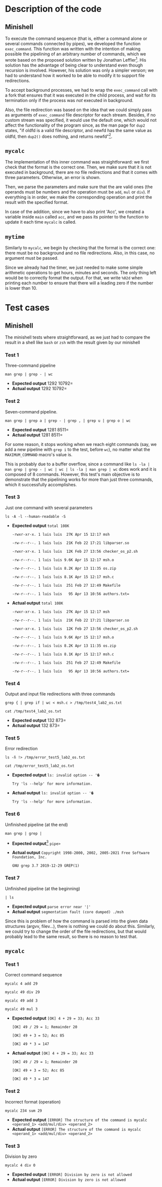 #+options: toc:nil H:3
#+latex_header: \usepackage{graphicx}
#+LATEX: \setlength\parindent{0pt}
#+latex_header: \usepackage{fancyhdr}
#+latex_header: \pagestyle{fancy}
#+latex_header: \setlength\headheight{26pt}
#+latex_header: \rhead{\includegraphics[width=4cm]{Logo-uc3m.jpg}}
#+latex_header: \lhead{L. Camacho, M. I. Hernández, L. García-Ochoa\newline Operating Systems\newline Report for the Assigment 2}
\begin{titlepage}

	\begin{center}
		\vspace*{80pt}

		\begin{LARGE}			\bf{Report of the Assigment 2\\}
		\end{LARGE}
		\vspace{20pt}
		\textbf{
			Luis Camacho Portero (100472172)\\
			María Isabel Hernández Barrio (100472315)\\
			Lucía García-Ochoa Agüero (100472088)}\\
		\vspace{40pt}
		\includegraphics{Logo-uc3m.jpg} \\
		\vspace{40pt}

\begin{Large}
		Operating Systems\\
		\vspace{10pt}
		Course 2022-2023\\
\end{Large}
		\vspace{30pt}
		\vspace{30pt}


		\vspace{20pt}


	\end{center}
\pagenumbering{gobble}
\end{titlepage}
\newpage
\thispagestyle{empty}
\tableofcontents
\pagenumbering{arabic}
\setcounter{page}{1}
\newpage
* Description of the code
** Minishell
To execute the command sequence (that is, either a command alone or several commands connected by pipes), we developed the function =exec_command=.
This function was written with the intention of making possible the pipelining of an arbitrary
number of commands, which we wrote based on the proposed solution written by Jonathan Leffler[fn:1].
His solution has the advantage of being clear to understand even though recursion is involved.
However, his solution was only a simpler version; we had to understand how it worked to be able to modify it to support file redirections.

To accept background processes, we had to wrap the =exec_command= call with a fork that ensures that it was executed in the child process, and wait for its termination only if the process was /not/ executed in background.

Also, the file redirection was based on the idea that we could simply pass as arguments of =exec_command= file descriptor for each stream.
Besides, if no custom stream was specified, it would use the default one, which would not affect the functionality of the program since, as the man page for =dup2= states, "if  oldfd  is a valid file descriptor, and newfd has the same value as oldfd, then =dup2()= does nothing, and returns newfd"[fn:2].
** =mycalc=
The implementation of this inner command was straightforward: we first check that the format is the correct one. Then, we make sure that it is not executed in background, there are no file redirections and that it comes with three parameters. Otherwise, an error is shown.

Then, we parse the parameters and make sure that the are valid ones (the operands must be numbers and the operation must be =add=, =mul= or =div=). If everything is in order, we make the corresponding operation and print the result with the specified format.

In case of the addition, since we have to also print 'Acc', we created a variable inside =main= called =acc=, and we pass its pointer to the function to update it each time =mycalc= is called.
** =mytime=
Similarly to =mycalc=, we begin by checking that the format is the correct one: there must be no background and no file redirections. Also, in this case, no argument must be passed.

Since we already had the timer, we just needed to make some simple arithmetic operations to get hours, minutes and seconds.
The only thing left would be to correctly format the output. For that, we write =%02d= when printing each number to ensure that there will a leading zero if the number is lower than 10.
\newpage
* Test cases
** Minishell
The minishell tests where straightforward, as we just had to compare the result in a shell like =bash= or =zsh= with the result given by our minishell
*** Test 1
Three-command pipeline

=man grep | grep - | wc=
- *Expected output* \newline
  =176 1292 10792=
- *Actual output* \newline
  =176 1292 10792=
*** Test 2
Seven-command pipeline.

=man grep | grep a | grep - | grep , | grep u | grep o | wc=
- *Expected output* \newline
  =61 1281 8511=
- *Actual output* \newline
  =61 1281 8511=

For some reason, it stops working when we reach eight commands (say, we add a new pipeline with =grep i= to the test, before =wc=), no matter what the =MAXIMUM_COMMAND= macro's value is.

This is probably due to a buffer overflow, since a command like =ls -la | man grep | grep - | wc | wc | ls -la | man grep | wc= does work and it is composed of 8 commands. However, this test's main objective is to demonstrate that the pipelining works for more than just three commands, which it successfully accomplishes.

\newpage
*** Test 3
Just one command with several parameters

=ls -A -l --human-readable -S=
- *Expected output* \newline
  =total 108K=

  =-rwxr-xr-x. 1 luis luis  27K Apr 15 12:17 msh=

  =-rw-r--r--. 1 luis luis  21K Feb 22 17:21 libparser.so=

  =-rwxr-xr-x. 1 luis luis  12K Feb 27 13:56 checker_os_p2.sh=

  =-rw-r--r--. 1 luis luis 9.6K Apr 15 12:17 msh.o=

  =-rw-r--r--. 1 luis luis 8.2K Apr 13 11:35 os.zip=

  =-rw-r--r--. 1 luis luis 8.1K Apr 15 12:17 msh.c=

  =-rw-r--r--. 1 luis luis  251 Feb 27 12:49 Makefile=

  =-rw-r--r--. 1 luis luis   95 Apr 13 10:56 authors.txt==
- *Actual output* \newline
  =total 108K=

  =-rwxr-xr-x. 1 luis luis  27K Apr 15 12:17 msh=

  =-rw-r--r--. 1 luis luis  21K Feb 22 17:21 libparser.so=

  =-rwxr-xr-x. 1 luis luis  12K Feb 27 13:56 checker_os_p2.sh=

  =-rw-r--r--. 1 luis luis 9.6K Apr 15 12:17 msh.o=

  =-rw-r--r--. 1 luis luis 8.2K Apr 13 11:35 os.zip=

  =-rw-r--r--. 1 luis luis 8.1K Apr 15 12:17 msh.c=

  =-rw-r--r--. 1 luis luis  251 Feb 27 12:49 Makefile=

  =-rw-r--r--. 1 luis luis   95 Apr 13 10:56 authors.txt==
\newpage
*** Test 4
Output and input file redirections with three commands

=grep { | grep if | wc < msh.c > /tmp/test4_lab2_os.txt=

=cat /tmp/test4_lab2_os.txt=
- *Expected output* \newline
  =21 132 873=
- *Actual output* \newline
  =21 132 873=
*** Test 5
Error redirection

=ls -ñ !> /tmp/error_test5_lab2_os.txt=

=cat /tmp/error_test5_lab2_os.txt=
- *Expected output* \newline
  =ls: invalid option -- '�=

  =Try 'ls --help' for more information.=
- *Actual output* \newline
  =ls: invalid option -- '�=

  =Try 'ls --help' for more information.=
*** Test 6
Unfinished pipeline (at the end)

=man grep | grep |=
- *Expected output*[fn:3] \newline
  =pipe>=
- *Actual output* \newline
  =Copyright 1998-2000, 2002, 2005-2021 Free Software Foundation, Inc.=

  =GNU grep 3.7 2019-12-29 GREP(1)=
*** Test 7
Unfinished pipeline (at the beginning)

=| ls=
- *Expected output* \newline
  =parse error near '|'=
- *Actual output* \newline
  =segmentation fault (core dumped) ./msh=

Since this is problem of how the command is parsed into the given data structures (argvv, filev...), there is nothing we could do about this. Similarly, we could try to change the order of the file redirections, but that would probably lead to the same result, so there is no reason to test that.
** =mycalc=
*** Test 1
Correct command sequence

=mycalc 4 add 29=

=mycalc 49 div 29=

=mycalc 49 add 3=

=mycalc 49 mul 3=
- *Expected output* \newline
  =[OK] 4 + 29 = 33; Acc 33=

  =[OK] 49 / 29 = 1; Remainder 20=

  =[OK] 49 + 3 = 52; Acc 85=

  =[OK] 49 * 3 = 147=
- *Actual output* \newline
  =[OK] 4 + 29 = 33; Acc 33=

  =[OK] 49 / 29 = 1; Remainder 20=

  =[OK] 49 + 3 = 52; Acc 85=

  =[OK] 49 * 3 = 147=
*** Test 2
Incorrect format (operation)

=mycalc 234 sum 29=
- *Expected output* \newline
  =[ERROR] The structure of the command is mycalc <operand_1> <add/mul/div> <operand_2>=
- *Actual output* \newline
  =[ERROR] The structure of the command is mycalc <operand_1> <add/mul/div> <operand_2>=
*** Test 3
Division by zero

=mycalc 4 div 0=
- *Expected output* \newline
  =[ERROR] Division by zero is not allowed=
- *Actual output* \newline
  =[ERROR] Division by zero is not allowed=
*** Test 4
Negative division

=mycalc -45 div -7=
- *Expected output* \newline
=[OK] -45 / -7 = 6; Remainder -3=
- *Actual output* \newline
=[OK] -45 / -7 = 6; Remainder -3=
\newpage
** =mytime=
*** Test 1
Leave the shell open for some given time (in our case we left it open for around an hour and a half)

=mytime=
- *Expected output* \newline
  =01:37:22=
- *Actual output* \newline
  =01:37:22=
*** Test 2
Add output file redirection

=mytime > example.txt=
- *Expected output* \newline
  =[ERROR] 'mytime' does not accept command sequences, file redirections or background execution=
- *Actual output* \newline
  =[ERROR] 'mytime' does not accept command sequences, file redirections or background execution=
*** Test 3
Add one parameter

=mytime a=
- *Expected output* \newline
  =[ERROR] 'mytime' requires no parameters=
- *Actual output* \newline
  =[ERROR] 'mytime' requires no parameters=
\newpage
* Conclusions
The main problem we had was related to the pipelining and extending it for more than just three commands. We put a lot of though around the solution, only to get frustrated because things did not work out as expected. It was after analysing visually (we draw a lot of diagrams to understand what should be going on with the pipelining) and a lot of research that we came up with the solution that now composes the main part of the program: the =execute_command= function.

After achieving this, the rest of the project was rather trivial. The only main problem we had was with file redirection because we did not realize until many hours later that when we closed the file descriptors, there were times that we closed =STDIN= and =STDOUT= which made the program crash. However, we quickly fixed it and moved on with the rest of the project.

To conclude, we wanted to share our feelings about this project:

On the one hand, this project has provided us with the necessary knowledge about process forking and pipelining, enough to develop a fairly sophisticated shell.

On the other hand, it has been a really motivating experience. After using linux for a while, it was really interesting to develop our own shell. After all, it lets us understand how popular shells like bash, zsh and fish actually work from the inside.
* Footnotes

[fn:3] In other shells this leads to another prompt =pipe>= to finish the pipelining. In our case, since we did not implement that, we could consider valid the output
[fn:2] Check the man page for =dup2=: https://man7.org/linux/man-pages/man2/dup.2.html

[fn:1] https://stackoverflow.com/questions/13636252/c-minishell-adding-pipelines
